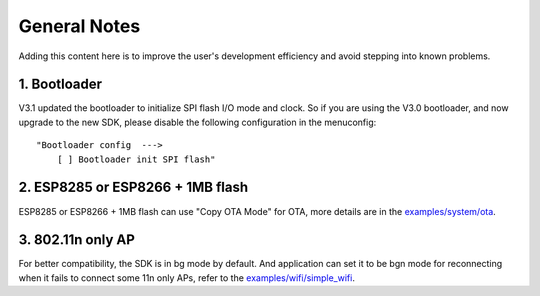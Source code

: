 *************
General Notes
*************

Adding this content here is to improve the user's development efficiency and avoid stepping into known problems.

1. Bootloader
^^^^^^^^^^^^^

V3.1 updated the bootloader to initialize SPI flash I/O mode and clock. So if you are using the V3.0 bootloader,
and now upgrade to the new SDK, please disable the following configuration in the menuconfig:

::

    "Bootloader config  --->
        [ ] Bootloader init SPI flash"

2. ESP8285 or ESP8266 + 1MB flash
^^^^^^^^^^^^^^^^^^^^^^^^^^^^^^^^^

ESP8285 or ESP8266 + 1MB flash can use "Copy OTA Mode" for OTA, more details are in the `examples/system/ota <https://github.com/espressif/ESP8266_RTOS_SDK/tree/master/examples/system/ota/>`_.


3. 802.11n only AP
^^^^^^^^^^^^^^^^^^

For better compatibility, the SDK is in bg mode by default. And application can set it to be bgn mode for reconnecting when it fails to connect some 11n only APs, refer to the `examples/wifi/simple_wifi <https://github.com/espressif/ESP8266_RTOS_SDK/tree/master/examples/wifi/simple_wifi/>`_.
